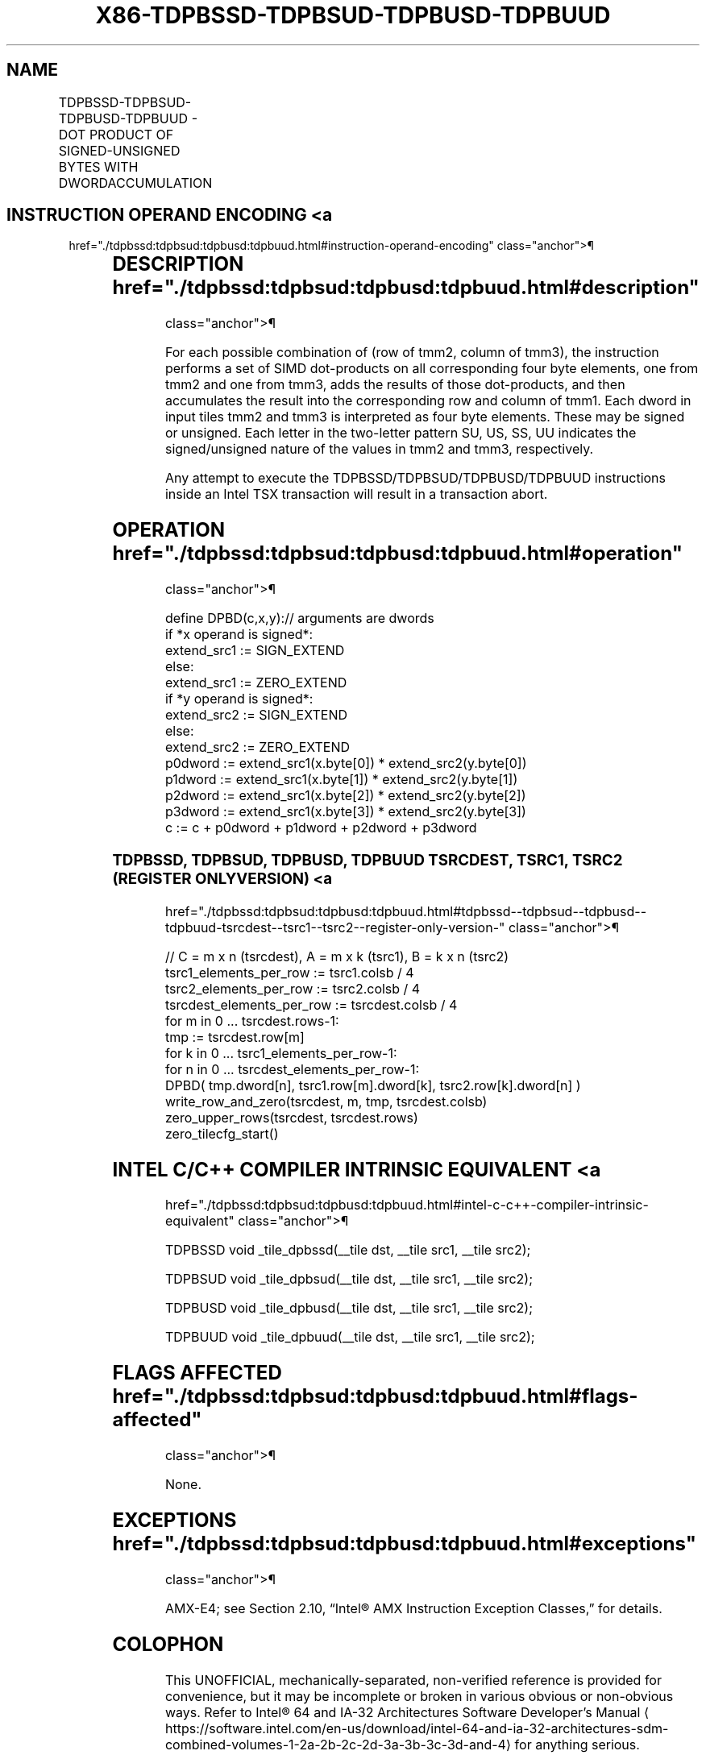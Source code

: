 '\" t
.nh
.TH "X86-TDPBSSD-TDPBSUD-TDPBUSD-TDPBUUD" "7" "December 2023" "Intel" "Intel x86-64 ISA Manual"
.SH NAME
TDPBSSD-TDPBSUD-TDPBUSD-TDPBUUD - DOT PRODUCT OF SIGNED-UNSIGNED BYTES WITH DWORDACCUMULATION
.TS
allbox;
l l l l l 
l l l l l .
\fBOpcode/Instruction\fP	\fBOp/En\fP	\fB64/32 bit Mode Support\fP	\fBCPUID Feature Flag\fP	\fBDescription\fP
T{
VEX.128.F2.0F38.W0 5E 11:rrr:bbb TDPBSSD tmm1, tmm2, tmm3
T}	A	V/N.E.	AMX-INT8	T{
Matrix multiply signed byte elements from tmm2 by signed byte elements from tmm3 and accumulate the dword elements in tmm1.
T}
T{
VEX.128.F3.0F38.W0 5E 11:rrr:bbb TDPBSUD tmm1, tmm2, tmm3
T}	A	V/N.E.	AMX-INT8	T{
Matrix multiply signed byte elements from tmm2 by unsigned byte elements from tmm3 and accumulate the dword elements in tmm1.
T}
T{
VEX.128.66.0F38.W0 5E 11:rrr:bbb TDPBUSD tmm1, tmm2, tmm3
T}	A	V/N.E.	AMX-INT8	T{
Matrix multiply unsigned byte elements from tmm2 by signed byte elements from tmm3 and accumulate the dword elements in tmm1.
T}
T{
VEX.128.NP.0F38.W0 5E 11:rrr:bbb TDPBUUD tmm1, tmm2, tmm3
T}	A	V/N.E.	AMX-INT8	T{
Matrix multiply unsigned byte elements from tmm2 by unsigned byte elements from tmm3 and accumulate the dword elements in tmm1.
T}
.TE

.SH INSTRUCTION OPERAND ENCODING <a
href="./tdpbssd:tdpbsud:tdpbusd:tdpbuud.html#instruction-operand-encoding"
class="anchor">¶

.TS
allbox;
l l l l l l 
l l l l l l .
\fBOp/En\fP	\fBTuple\fP	\fBOperand 1\fP	\fBOperand 2\fP	\fBOperand 3\fP	\fBOperand 4\fP
A	N/A	ModRM:reg (r, w)	ModRM:r/m (r)	VEX.vvvv (r)	N/A
.TE

.SH DESCRIPTION  href="./tdpbssd:tdpbsud:tdpbusd:tdpbuud.html#description"
class="anchor">¶

.PP
For each possible combination of (row of tmm2, column of tmm3), the
instruction performs a set of SIMD dot-products on all corresponding
four byte elements, one from tmm2 and one from tmm3, adds the results of
those dot-products, and then accumulates the result into the
corresponding row and column of tmm1. Each dword in input tiles tmm2 and
tmm3 is interpreted as four byte elements. These may be signed or
unsigned. Each letter in the two-letter pattern SU, US, SS, UU indicates
the signed/unsigned nature of the values in tmm2 and tmm3, respectively.

.PP
Any attempt to execute the TDPBSSD/TDPBSUD/TDPBUSD/TDPBUUD instructions
inside an Intel TSX transaction will result in a transaction abort.

.SH OPERATION  href="./tdpbssd:tdpbsud:tdpbusd:tdpbuud.html#operation"
class="anchor">¶

.EX
define DPBD(c,x,y):// arguments are dwords
    if *x operand is signed*:
        extend_src1 := SIGN_EXTEND
    else:
        extend_src1 := ZERO_EXTEND
    if *y operand is signed*:
        extend_src2 := SIGN_EXTEND
    else:
        extend_src2 := ZERO_EXTEND
    p0dword := extend_src1(x.byte[0]) * extend_src2(y.byte[0])
    p1dword := extend_src1(x.byte[1]) * extend_src2(y.byte[1])
    p2dword := extend_src1(x.byte[2]) * extend_src2(y.byte[2])
    p3dword := extend_src1(x.byte[3]) * extend_src2(y.byte[3])
    c := c + p0dword + p1dword + p2dword + p3dword
.EE

.SS TDPBSSD, TDPBSUD, TDPBUSD, TDPBUUD TSRCDEST, TSRC1, TSRC2 (REGISTER ONLY VERSION) <a
href="./tdpbssd:tdpbsud:tdpbusd:tdpbuud.html#tdpbssd--tdpbsud--tdpbusd--tdpbuud-tsrcdest--tsrc1--tsrc2--register-only-version-"
class="anchor">¶

.EX
// C = m x n (tsrcdest), A = m x k (tsrc1), B = k x n (tsrc2)
tsrc1_elements_per_row := tsrc1.colsb / 4
tsrc2_elements_per_row := tsrc2.colsb / 4
tsrcdest_elements_per_row := tsrcdest.colsb / 4
for m in 0 ... tsrcdest.rows-1:
    tmp := tsrcdest.row[m]
    for k in 0 ... tsrc1_elements_per_row-1:
        for n in 0 ... tsrcdest_elements_per_row-1:
            DPBD( tmp.dword[n], tsrc1.row[m].dword[k], tsrc2.row[k].dword[n] )
    write_row_and_zero(tsrcdest, m, tmp, tsrcdest.colsb)
zero_upper_rows(tsrcdest, tsrcdest.rows)
zero_tilecfg_start()
.EE

.SH INTEL C/C++ COMPILER INTRINSIC EQUIVALENT <a
href="./tdpbssd:tdpbsud:tdpbusd:tdpbuud.html#intel-c-c++-compiler-intrinsic-equivalent"
class="anchor">¶

.EX
TDPBSSD void _tile_dpbssd(__tile dst, __tile src1, __tile src2);

TDPBSUD void _tile_dpbsud(__tile dst, __tile src1, __tile src2);

TDPBUSD void _tile_dpbusd(__tile dst, __tile src1, __tile src2);

TDPBUUD void _tile_dpbuud(__tile dst, __tile src1, __tile src2);
.EE

.SH FLAGS AFFECTED  href="./tdpbssd:tdpbsud:tdpbusd:tdpbuud.html#flags-affected"
class="anchor">¶

.PP
None.

.SH EXCEPTIONS  href="./tdpbssd:tdpbsud:tdpbusd:tdpbuud.html#exceptions"
class="anchor">¶

.PP
AMX-E4; see Section 2.10, “Intel® AMX Instruction Exception Classes,”
for details.

.SH COLOPHON
This UNOFFICIAL, mechanically-separated, non-verified reference is
provided for convenience, but it may be
incomplete or
broken in various obvious or non-obvious ways.
Refer to Intel® 64 and IA-32 Architectures Software Developer’s
Manual
\[la]https://software.intel.com/en\-us/download/intel\-64\-and\-ia\-32\-architectures\-sdm\-combined\-volumes\-1\-2a\-2b\-2c\-2d\-3a\-3b\-3c\-3d\-and\-4\[ra]
for anything serious.

.br
This page is generated by scripts; therefore may contain visual or semantical bugs. Please report them (or better, fix them) on https://github.com/MrQubo/x86-manpages.
